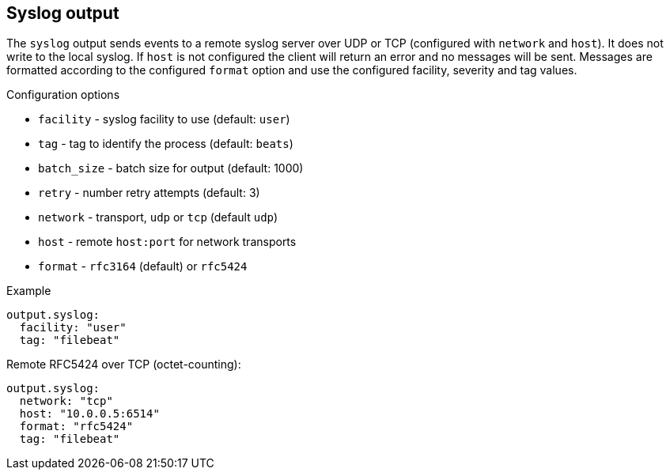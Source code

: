 == Syslog output

The `syslog` output sends events to a remote syslog server over UDP or TCP
(configured with `network` and `host`). It does not write to the local
syslog. If `host` is not configured the client will return an error and no
messages will be sent. Messages are formatted according to the configured
`format` option and use the configured facility, severity and tag values.

Configuration options

* `facility` - syslog facility to use (default: `user`)
* `tag` - tag to identify the process (default: `beats`)
* `batch_size` - batch size for output (default: 1000)
* `retry` - number retry attempts (default: 3)
* `network` - transport, `udp` or `tcp` (default `udp`)
* `host` - remote `host:port` for network transports
* `format` - `rfc3164` (default) or `rfc5424`

Example

[source,yaml]
----
output.syslog:
  facility: "user"
  tag: "filebeat"
----

Remote RFC5424 over TCP (octet-counting):

[source,yaml]
----
output.syslog:
  network: "tcp"
  host: "10.0.0.5:6514"
  format: "rfc5424"
  tag: "filebeat"
----
